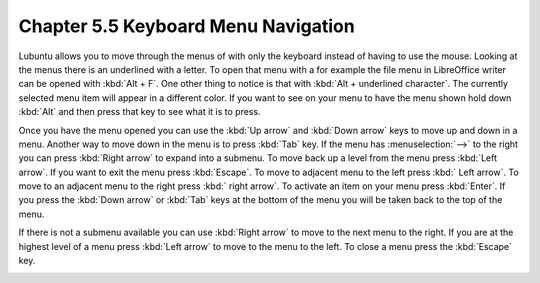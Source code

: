 Chapter 5.5 Keyboard Menu Navigation
====================================

Lubuntu allows you to move through the menus of with only the keyboard instead of having to use the mouse. Looking at the menus there is an underlined with a letter. To open that menu with a for example  the file menu in LibreOffice writer can be opened with :kbd:`Alt + F`. One other thing to notice is that with :kbd:`Alt + underlined character`. The currently selected menu item will appear in a different color. If you want to see on your menu to have the menu shown hold down :kbd:`Alt` and then press that key to see what it is to press.

Once you have the menu opened you can use the :kbd:`Up arrow` and :kbd:`Down arrow` keys to move up and down in a menu. Another way to move down in the menu is to press :kbd:`Tab` key. If the menu has :menuselection:`-->` to the right you can press :kbd:`Right arrow` to expand into a submenu. To move back up a level from the menu press :kbd:`Left arrow`. If you want to exit the menu press :kbd:`Escape`. To move to adjacent menu to the left press :kbd:` Left arrow`. To move to an adjacent menu to the right press :kbd:` right arrow`. To activate an item on your menu press :kbd:`Enter`. If you press the :kbd:`Down arrow` or :kbd:`Tab` keys at the bottom of the menu you will be taken back to the top of the menu.

If there is not a submenu available you can use :kbd:`Right arrow` to move to the next menu to the right. If you are at the highest level of a menu press :kbd:`Left arrow` to move to the menu to the left. To close a menu press the :kbd:`Escape` key.        

.. image:: menu-example.png

